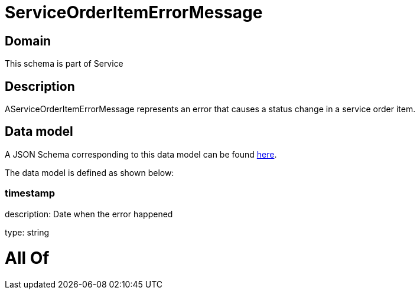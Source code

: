 = ServiceOrderItemErrorMessage

[#domain]
== Domain

This schema is part of Service

[#description]
== Description

AServiceOrderItemErrorMessage represents an error that causes a status change in a service order item.


[#data_model]
== Data model

A JSON Schema corresponding to this data model can be found https://tmforum.org[here].

The data model is defined as shown below:


=== timestamp
description: Date when the error happened

type: string


= All Of 
